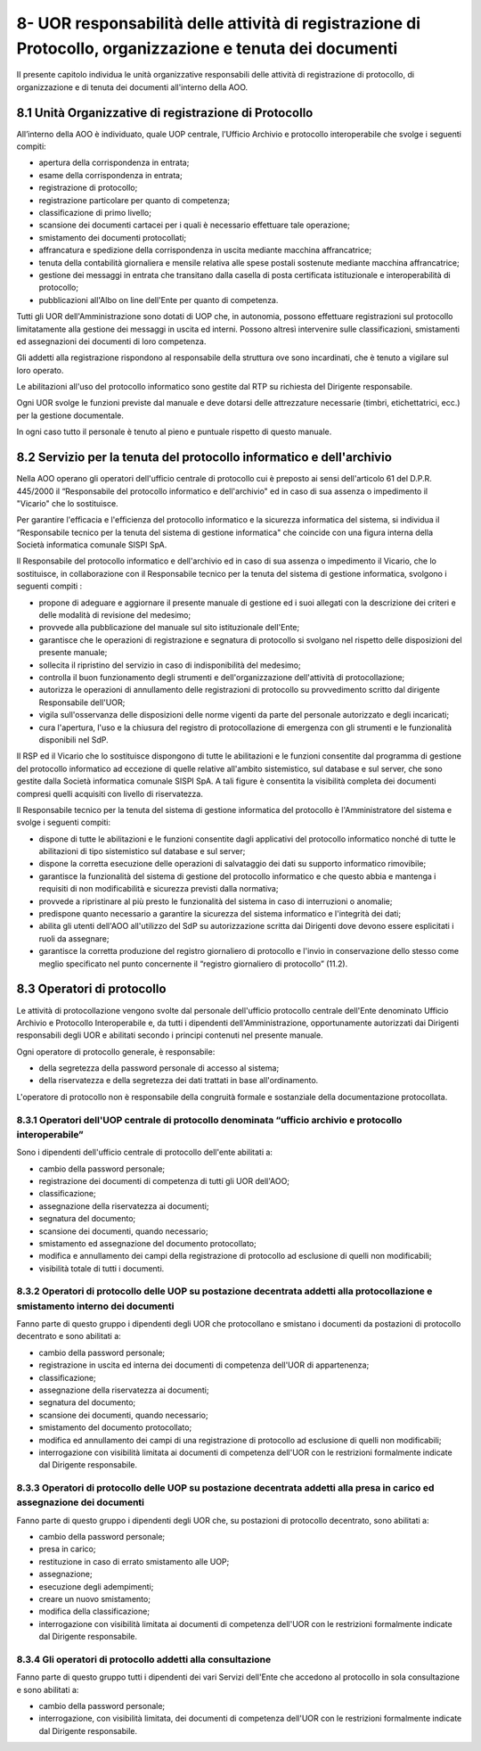 
.. _h26664d76723d6d3d6746844d2f786f:

8- UOR responsabilità delle attività di registrazione di Protocollo, organizzazione e tenuta dei documenti 
***********************************************************************************************************

II presente capitolo individua le unità organizzative responsabili delle attività di registrazione di protocollo, di organizzazione e di tenuta dei documenti all'interno della AOO. 

.. _h77615be747b3b1975766a4680613e8:

8.1    Unità Organizzative di registrazione di Protocollo 
==========================================================

All’interno della AOO è individuato, quale UOP centrale, l’Ufficio Archivio e protocollo interoperabile che svolge i seguenti compiti:

* apertura della corrispondenza in entrata;

* esame della corrispondenza in entrata;

* registrazione di protocollo;

* registrazione particolare per quanto di competenza;

* classificazione di primo livello;

* scansione  dei documenti cartacei per i quali è necessario effettuare tale operazione;

* smistamento dei documenti protocollati; 

* affrancatura e spedizione della corrispondenza in uscita mediante macchina affrancatrice;

* tenuta della contabilità giornaliera e mensile relativa alle spese postali sostenute mediante macchina affrancatrice;

* gestione  dei  messaggi in entrata che transitano dalla casella di posta certificata istituzionale e interoperabilità di protocollo; 

* pubblicazioni all'Albo on line dell'Ente per quanto di competenza.

Tutti gli UOR  dell'Amministrazione sono dotati di UOP che, in autonomia, possono effettuare registrazioni sul protocollo limitatamente alla gestione dei messaggi in uscita ed interni. Possono altresì intervenire sulle classificazioni, smistamenti ed assegnazioni dei documenti di loro competenza.

Gli addetti alla registrazione rispondono al responsabile della struttura ove sono incardinati, che è tenuto a vigilare sul loro operato.

Le abilitazioni all'uso del protocollo informatico sono gestite dal RTP su richiesta del Dirigente responsabile.

Ogni UOR svolge le funzioni previste dal manuale e deve dotarsi delle attrezzature necessarie  (timbri, etichettatrici, ecc.) per la gestione documentale.

In ogni caso tutto il personale è tenuto al pieno e puntuale rispetto di questo manuale.

.. _h1912344d581c3e1f553e7b762453313:

8.2    Servizio per la tenuta del protocollo informatico e dell'archivio
========================================================================

Nella AOO  operano gli operatori dell'ufficio centrale di protocollo cui è preposto ai sensi dell'articolo 61 del D.P.R. 445/2000 il “Responsabile del protocollo informatico e dell'archivio" ed in caso di sua assenza o impedimento il "Vicario" che lo sostituisce.

Per garantire l'efficacia e l'efficienza del protocollo informatico e la sicurezza informatica del sistema, si individua il “Responsabile tecnico per la tenuta del sistema di gestione informatica" che coincide con una figura interna della Società informatica comunale SISPI SpA.

Il Responsabile del protocollo informatico e dell'archivio ed in caso di sua assenza o impedimento il Vicario, che lo sostituisce, in collaborazione con il Responsabile tecnico per la tenuta del sistema di gestione informatica, svolgono i seguenti compiti :

* propone di adeguare e aggiornare il presente manuale di gestione ed i suoi allegati con la descrizione dei criteri e delle modalità di revisione del medesimo; 

* provvede alla pubblicazione del  manuale sul sito istituzionale dell'Ente; 

* garantisce che le operazioni di registrazione e segnatura di protocollo si svolgano nel rispetto delle disposizioni del presente manuale;

* sollecita il ripristino del servizio in caso di indisponibilità del medesimo;

* controlla il buon funzionamento degli strumenti e dell'organizzazione dell'attività di  protocollazione;

* autorizza le operazioni  di annullamento delle registrazioni di protocollo su provvedimento scritto dal dirigente Responsabile dell'UOR;

* vigila sull'osservanza delle disposizioni delle norme vigenti da parte del personale autorizzato e degli incaricati;

* cura l'apertura, l'uso e la chiusura del registro di protocollazione di emergenza con gli strumenti e le funzionalità disponibili nel SdP. 

Il RSP ed il Vicario che lo sostituisce  dispongono di tutte le abilitazioni e le funzioni consentite dal programma di gestione del protocollo informatico ad eccezione di quelle relative all'ambito sistemistico, sul database e sul server, che sono gestite dalla Società informatica comunale SISPI SpA.  A tali figure è consentita la visibilità completa dei documenti  compresi quelli acquisiti  con livello di riservatezza.

Il Responsabile tecnico per la tenuta del sistema di gestione informatica del protocollo è l'Amministratore del sistema e svolge i seguenti compiti:

* dispone  di tutte le abilitazioni e le funzioni consentite dagli applicativi  del protocollo informatico nonché di tutte le abilitazioni di tipo sistemistico sul database e sul server;

* dispone la corretta esecuzione delle operazioni di salvataggio dei dati su supporto informatico rimovibile;

* garantisce la funzionalità del sistema di gestione del protocollo informatico e che questo abbia e  mantenga i requisiti di non modificabilità e sicurezza previsti dalla normativa;

* provvede a ripristinare al più presto le funzionalità del sistema in caso di interruzioni o anomalie;

* predispone quanto necessario a garantire la sicurezza del sistema informatico e l'integrità dei dati;

* abilita gli utenti dell'AOO all'utilizzo del SdP su autorizzazione scritta dai Dirigenti dove devono essere esplicitati i ruoli da assegnare;

* garantisce la corretta produzione del registro giornaliero di protocollo e l'invio in conservazione dello stesso come meglio specificato nel punto concernente il “registro giornaliero di protocollo” (11.2).

.. _h7a6b2e127c29756ff2e54346e3d225d:

8.3    Operatori di protocollo 
===============================

Le attività di protocollazione vengono svolte dal personale dell'ufficio protocollo centrale dell'Ente denominato Ufficio Archivio e Protocollo Interoperabile e, da tutti i dipendenti dell'Amministrazione, opportunamente autorizzati dai Dirigenti responsabili degli UOR e abilitati secondo i principi contenuti nel presente manuale.

Ogni operatore di protocollo generale, è responsabile:

* della segretezza della password personale di accesso al sistema; 

* della riservatezza e della segretezza dei dati trattati in base all'ordinamento.

L'operatore di protocollo non è responsabile della congruità formale e sostanziale della documentazione protocollata.

.. _h3e736c7f3b3867572e62dc3d1322:

8.3.1   Operatori dell'UOP centrale di protocollo denominata “ufficio archivio e protocollo interoperabile”
-----------------------------------------------------------------------------------------------------------

Sono i dipendenti dell'ufficio centrale di protocollo dell'ente abilitati a:

* cambio della password personale;

* registrazione dei documenti di competenza di tutti gli UOR dell'AOO;

* classificazione;

* assegnazione della riservatezza ai documenti;

* segnatura del documento;

* scansione dei documenti, quando necessario;

* smistamento ed assegnazione del documento protocollato;

* modifica e annullamento dei campi della registrazione di protocollo ad esclusione di quelli non modificabili;

* visibilità totale di tutti i documenti.

.. _h20482e2c3a543e665671611d3e48493d:

8.3.2   Operatori di protocollo delle UOP su postazione decentrata addetti alla protocollazione e smistamento interno dei documenti
-----------------------------------------------------------------------------------------------------------------------------------

Fanno parte di questo gruppo  i dipendenti degli UOR che protocollano e smistano i documenti da postazioni di protocollo decentrato e sono abilitati a:

* cambio della password personale;

* registrazione in uscita ed interna dei documenti di competenza dell'UOR di appartenenza;

* classificazione;

* assegnazione della riservatezza ai documenti;

* segnatura del documento;

* scansione dei documenti, quando necessario;

* smistamento del documento protocollato;

* modifica ed annullamento dei  campi di una registrazione di protocollo ad esclusione di quelli non modificabili;

* interrogazione con visibilità limitata ai  documenti di competenza dell'UOR con le restrizioni formalmente indicate dal Dirigente responsabile.

.. _h4d3e137747b555a587298324f1446:

8.3.3   Operatori di protocollo delle UOP su postazione decentrata addetti alla presa in carico ed assegnazione dei documenti
-----------------------------------------------------------------------------------------------------------------------------

Fanno parte di questo gruppo i dipendenti degli UOR che, su postazioni di protocollo decentrato,  sono abilitati a:

* cambio della password personale;

* presa in carico;

* restituzione in caso di errato smistamento alle UOP;

* assegnazione;

* esecuzione degli adempimenti;

* creare un nuovo smistamento;

* modifica della classificazione;

* interrogazione con visibilità limitata ai  documenti di competenza dell'UOR con le restrizioni formalmente indicate dal Dirigente responsabile.

.. _h287275134a2116582e3b4963494a552d:

8.3.4   Gli operatori di protocollo addetti alla consultazione
--------------------------------------------------------------

Fanno parte di questo gruppo tutti i dipendenti dei vari Servizi dell'Ente che accedono al protocollo in sola consultazione e sono abilitati a:

* cambio della password personale;

* interrogazione, con visibilità limitata, dei  documenti di competenza dell'UOR con le restrizioni formalmente indicate dal Dirigente responsabile.


.. bottom of content
